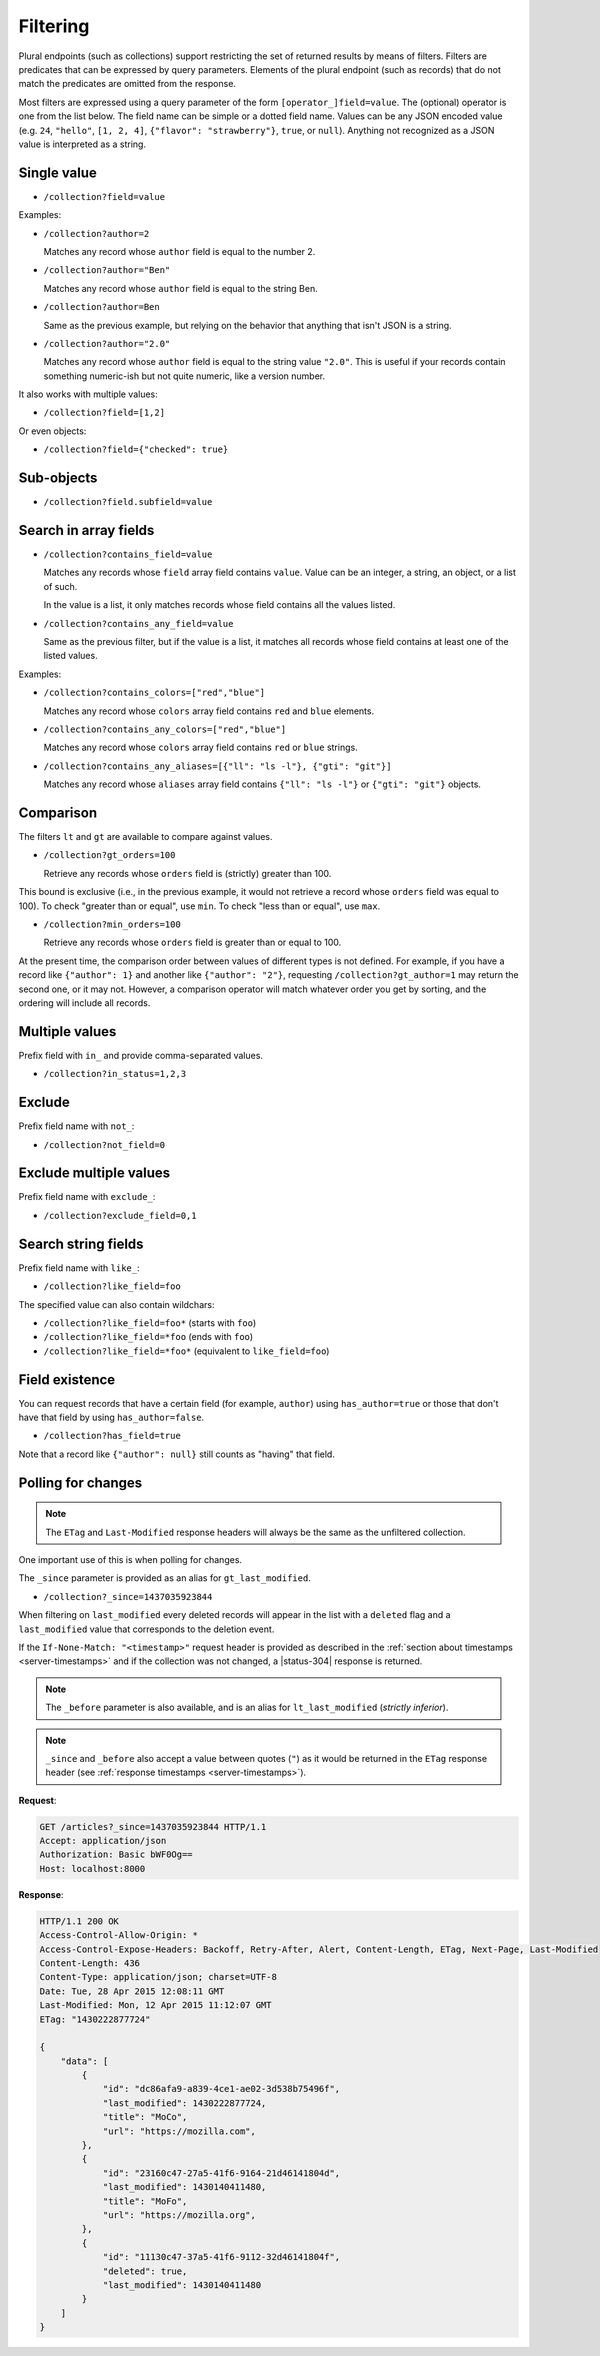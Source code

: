 .. _filtering:

Filtering
#########

Plural endpoints (such as collections) support restricting the set of
returned results by means of filters. Filters are predicates that can
be expressed by query parameters. Elements of the plural endpoint
(such as records) that do not match the predicates are omitted from
the response.

Most filters are expressed using a query parameter of the form
``[operator_]field=value``. The (optional) operator is one from the
list below. The field name can be simple or a dotted field
name. Values can be any JSON encoded value (e.g. ``24``, ``"hello"``,
``[1, 2, 4]``, ``{"flavor": "strawberry"}``, ``true``, or
``null``). Anything not recognized as a JSON value is interpreted as a
string.

Single value
------------

* ``/collection?field=value``

Examples:

* ``/collection?author=2``

  Matches any record whose ``author`` field is equal to the number 2.

* ``/collection?author="Ben"``

  Matches any record whose ``author`` field is equal to the string Ben.

* ``/collection?author=Ben``

  Same as the previous example, but relying on the behavior that
  anything that isn't JSON is a string.

* ``/collection?author="2.0"``

  Matches any record whose ``author`` field is equal to the string
  value ``"2.0"``. This is useful if your records contain something
  numeric-ish but not quite numeric, like a version number.

It also works with multiple values:

* ``/collection?field=[1,2]``

Or even objects:

* ``/collection?field={"checked": true}``

Sub-objects
-----------

* ``/collection?field.subfield=value``

Search in array fields
----------------------

* ``/collection?contains_field=value``

  Matches any records whose ``field`` array field contains ``value``. Value can
  be an integer, a string, an object, or a list of such.

  In the value is a list, it only matches records whose field contains
  all the values listed.

* ``/collection?contains_any_field=value``

  Same as the previous filter, but if the value is a list, it matches
  all records whose field contains at least one of the listed values.

Examples:

* ``/collection?contains_colors=["red","blue"]``

  Matches any record whose ``colors`` array field contains ``red`` and
  ``blue`` elements.

* ``/collection?contains_any_colors=["red","blue"]``

  Matches any record whose ``colors`` array field contains ``red`` or
  ``blue`` strings.

* ``/collection?contains_any_aliases=[{"ll": "ls -l"}, {"gti": "git"}]``

  Matches any record whose ``aliases`` array field contains ``{"ll": "ls -l"}`` or
  ``{"gti": "git"}`` objects.


Comparison
----------

The filters ``lt`` and ``gt`` are available to compare against values.

* ``/collection?gt_orders=100``

  Retrieve any records whose ``orders`` field is (strictly) greater
  than 100.

This bound is exclusive (i.e., in the previous example, it would not
retrieve a record whose ``orders`` field was equal to 100). To check
"greater than or equal", use ``min``. To check "less than or equal",
use ``max``.

* ``/collection?min_orders=100``

  Retrieve any records whose ``orders`` field is greater than or equal
  to 100.

At the present time, the comparison order between values of different
types is not defined. For example, if you have a record like
``{"author": 1}`` and another like ``{"author": "2"}``, requesting
``/collection?gt_author=1`` may return the second one, or it may
not. However, a comparison operator will match whatever order you get
by sorting, and the ordering will include all records.

Multiple values
---------------

Prefix field with ``in_`` and provide comma-separated values.

* ``/collection?in_status=1,2,3``

Exclude
-------

Prefix field name with ``not_``:

* ``/collection?not_field=0``

Exclude multiple values
-----------------------

Prefix field name with ``exclude_``:

* ``/collection?exclude_field=0,1``

Search string fields
--------------------

Prefix field name with ``like_``:

* ``/collection?like_field=foo``

The specified value can also contain wildchars:

* ``/collection?like_field=foo*`` (starts with ``foo``)
* ``/collection?like_field=*foo`` (ends with ``foo``)
* ``/collection?like_field=*foo*`` (equivalent to ``like_field=foo``)

Field existence
---------------

You can request records that have a certain field (for example, ``author``) using ``has_author=true`` or those that don't have that field by using ``has_author=false``.

* ``/collection?has_field=true``

Note that a record like ``{"author": null}`` still counts as "having" that field.

Polling for changes
-------------------

.. note::

    The ``ETag`` and ``Last-Modified`` response headers will always be the same as
    the unfiltered collection.

One important use of this is when polling for changes.

The ``_since`` parameter is provided as an alias for ``gt_last_modified``.

* ``/collection?_since=1437035923844``

When filtering on ``last_modified`` every deleted records will appear in the
list with a ``deleted`` flag and a ``last_modified`` value that corresponds
to the deletion event.

If the ``If-None-Match: "<timestamp>"`` request header is provided as described in
the :ref:`section about timestamps <server-timestamps>` and if the
collection was not changed, a |status-304| response is returned.

.. note::

   The ``_before`` parameter is also available, and is an alias for
   ``lt_last_modified`` (*strictly inferior*).

.. note::

    ``_since`` and ``_before`` also accept a value between quotes (``"``) as
    it would be returned in the ``ETag`` response header
    (see :ref:`response timestamps <server-timestamps>`).

**Request**:

.. code-block:: http

    GET /articles?_since=1437035923844 HTTP/1.1
    Accept: application/json
    Authorization: Basic bWF0Og==
    Host: localhost:8000

**Response**:

.. code-block:: http

    HTTP/1.1 200 OK
    Access-Control-Allow-Origin: *
    Access-Control-Expose-Headers: Backoff, Retry-After, Alert, Content-Length, ETag, Next-Page, Last-Modified
    Content-Length: 436
    Content-Type: application/json; charset=UTF-8
    Date: Tue, 28 Apr 2015 12:08:11 GMT
    Last-Modified: Mon, 12 Apr 2015 11:12:07 GMT
    ETag: "1430222877724"

    {
        "data": [
            {
                "id": "dc86afa9-a839-4ce1-ae02-3d538b75496f",
                "last_modified": 1430222877724,
                "title": "MoCo",
                "url": "https://mozilla.com",
            },
            {
                "id": "23160c47-27a5-41f6-9164-21d46141804d",
                "last_modified": 1430140411480,
                "title": "MoFo",
                "url": "https://mozilla.org",
            },
            {
                "id": "11130c47-37a5-41f6-9112-32d46141804f",
                "deleted": true,
                "last_modified": 1430140411480
            }
        ]
    }
